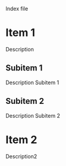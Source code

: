 Index file

* Item 1
  Description
** Subitem 1
   Description Subitem 1
** Subitem 2
   Description Subitem 2
* Item 2
  Description2

